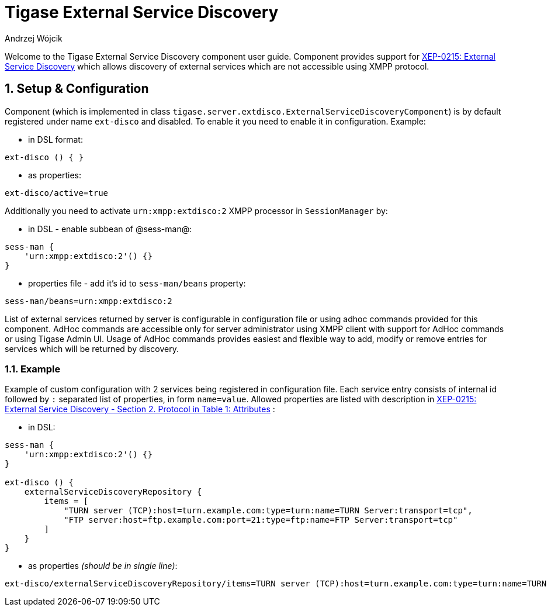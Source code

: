 = Tigase External Service Discovery
:author: Andrzej Wójcik
:date: 2016-09-07 16:00

:toc:
:numbered:
:website: http://www.tigase.org

Welcome to the Tigase External Service Discovery component user guide.
Component provides support for http://xmpp.org/extensions/xep-0215.html[XEP-0215: External Service Discovery] which allows discovery of external services which are not accessible using XMPP protocol.

== Setup & Configuration
Component (which is implemented in class `tigase.server.extdisco.ExternalServiceDiscoveryComponent`) is by default registered under name `ext-disco` and disabled. To enable it you need to enable it in configuration.
Example:

* in DSL format:
[source,DSL]
----
ext-disco () { }
----
* as properties:
[source,properties]
----
ext-disco/active=true
----

Additionally you need to activate `urn:xmpp:extdisco:2` XMPP processor in `SessionManager` by:

* in DSL - enable subbean of @sess-man@:
[source,DSL]
----
sess-man {
    'urn:xmpp:extdisco:2'() {}
}
----
* properties file - add it's id to `sess-man/beans` property:
[source,properties]
----
sess-man/beans=urn:xmpp:extdisco:2
----

List of external services returned by server is configurable in configuration file or using adhoc commands provided for this component.
AdHoc commands are accessible only for server administrator using XMPP client with support for AdHoc commands or using Tigase Admin UI.
Usage of AdHoc commands provides easiest and flexible way to add, modify or remove entries for services which will be returned by discovery.

=== Example
Example of custom configuration with 2 services being registered in configuration file.
Each service entry consists of internal id followed by `:` separated list of properties, in form `name=value`. Allowed properties are listed with description in http://xmpp.org/extensions/xep-0215.html#protocol[XEP-0215: External Service Discovery - Section 2. Protocol in Table 1: Attributes] :

* in DSL:
[source,DSL]
----
sess-man {
    'urn:xmpp:extdisco:2'() {}
}

ext-disco () {
    externalServiceDiscoveryRepository {
        items = [
            "TURN server (TCP):host=turn.example.com:type=turn:name=TURN Server:transport=tcp",
            "FTP server:host=ftp.example.com:port=21:type=ftp:name=FTP Server:transport=tcp"
        ]
    }
}
----
* as properties _(should be in single line)_:
[source,properties]
----
ext-disco/externalServiceDiscoveryRepository/items=TURN server (TCP):host=turn.example.com:type=turn:name=TURN Server:transport=tcp,FTP server:host=ftp.example.com:port=21:type=ftp:name=FTP Server:transport=tcp
----
